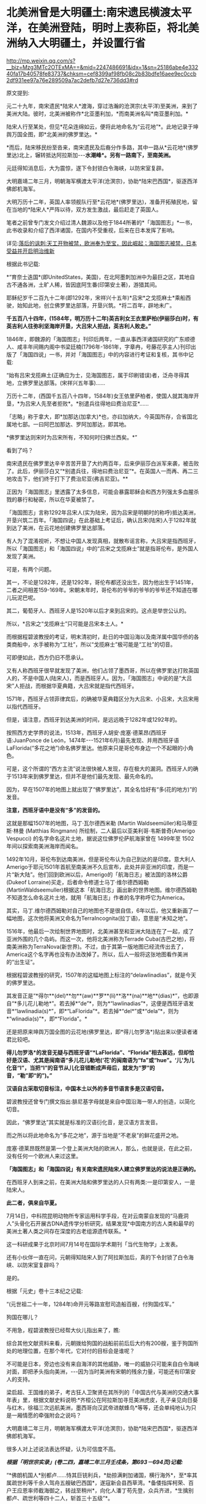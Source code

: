* 北美洲曾是大明疆土:南宋遗民横渡太平洋，在美洲登陆，明时上表称臣，将北美洲纳入大明疆土，并设置行省

http://mp.weixin.qq.com/s?__biz=Mzg3MTc2OTExMA==&mid=2247486691&idx=1&sn=25186abe4e33240fa17b40578fe83737&chksm=cef8399af98fb08c2b83bdfe16aee9ec0ccb2df931ee97a76e289509a7ac2defb7d27e736dd3#rd

原文提到:

元二十九年，南宋遗民*陆宋人*渡海，穿过浩瀚的沧溟宗(太平洋)至美洲，来到了美洲大陆。彼时，北美洲被称作*北亚墨利加，*而南美洲名叫*南亚墨利加。*

陆宋人行至某处，但见*花朵连绵如云，便将此地命名为“云花地”*。此地记录于坤舆万国全图，即*北美洲的佛罗里达。*

*而后，陆宋移民纷至沓来，南宋遗民及后裔分作多路，其中一路从*云花地*(佛罗里达)北上，辗转抵达阿拉斯加-﻿-﻿-*水潮峰*。另有一路南下，至南美洲。*

元廷得知消息后，大为震惊，遂下令封锁白令海峡，以防宋室复辟。

大明嘉靖二年三月，明朝海军横渡太平洋(沧溟宗)，协助*陆宋巴西国*，驱逐西洋佛郎机海军。

大明万历十二年，英国人率领舰队行至*云花地*(佛罗里达)，准备开拓殖民地，留在当地的*陆宋人*严阵以待，双方发生激战，最后赶走了英国人。

笔者之前曾专门发文介绍过清人魏源以及他于1844所著的*「海国图志」*一书，此书收录和介绍了西洋诸国，在国内不受重视，后来在日本发挥了影响。

详见:[[https://mp.weixin.qq.com/s?__biz=Mzg3MTc2OTExMA==&mid=2247484370&idx=1&sn=e18e485ae2066cbc9867936bed73d7c4&chksm=cef836abf98fbfbd19f4840b84b1244acdc2bd8a6b33dd90fd5dbc11ed28be20a2c16c6566a9&token=1024186393&lang=zh_CN&scene=21#wechat_redirect][落后的讽刺:天工开物被禁，欧洲奉为至宝，因此崛起；海国图志被禁，日本受益并开启明治维新]]

[[./img/40-0.jpeg]]

根据此书记载:

*“育奈士迭国*(即UnitedStates，美国)，在北阿墨刺加洲中为最巨之区，其地自古不通各洲，土旷人稀，皆因底阿生番(印第安土著)，游猎其间。

耶稣纪岁千二百九十二年(即1292年，宋祥兴十五年)*吕宋*之戈揽麻士*乘船西驶，始知此地，创立佛罗里达部落，开垦兴筑。*将二百年，辟地未广。

*千五百八十四年，(1584年，明万历十二年)英吉利女王衣里萨柏(伊丽莎白)时，有英吉利人往弥利坚海岸开垦，大吕宋人拒战，英吉利人败走。”*

1846年，即魏源的「海国图志」刊印后两年，一直从事西洋诸国研究的广东顺德人、咸丰年间赐内阁中书梁廷楠(1796年-1861年，字章冉，号藤花亭主人)刊印出版了「海国四说」一书，并对「海国图志」中的内容进行考证和复核，其书中记载:

“始有吕宋戈揽麻土(正确应为士，见海国图志，属于印刷错误)者，泛舟寻得其地，立佛罗里达部落。(宋祥兴五年事)......

万历十二年，(西国千五百八十四年，1584年)女王依里萨柏者，使国人就其海岸开垦，*为吕宋人先至者拒败*。*别遣兵往得地曰费治尼亚*......

「志略」称于拿大，即*加那达(加拿大)*也，亦曰加纳大，今英国所存，合省国北属地七部。一曰阿巴加那达、罗阿加那达，即其地。

*佛罗里达则宋时为吕宋所有，不知何时归佛兰西矣。*”

看到了吗？

南宋遗民在佛罗里达辛辛苦苦开垦了大约两百年，后来伊丽莎白派军来袭，被击败了。此后，伊丽莎白又“*别遣兵往，得地曰费治尼亚”*。在英国人一而再、再二三地攻击下，他们终于打下了费治尼亚(弗吉尼亚)。**

正因为「海国图志」里透露了太多信息，可能会暴露耶稣会和西方列强太多血腥杀戮的暴行和秘密，所以在华夏被禁了。

「海国图志」言称1292年吕宋人(实为陆宋，因为吕宋是明朝时的称呼)抵达美洲，开垦兴筑二百年。「海国四说」在此基础上考证后，确认吕宋(陆宋)人于1282年就到达了美洲，在云花地创建佛罗里达部落。

有人为了混淆视听，不想让中国人发现真相，就散布谣言称，大吕宋是指西班牙，所以「海国图志」和「海国四说」中的“吕宋之戈揽麻士”就是指哥伦布，是外国人发现了美洲。

可是，有两个问题。

其一，不论是1282年，还是1292年，哥伦布都还没出生，因为他出生于1451年，二者之间相差159-169年。宋朝末年时，哥伦布的爷爷的爷爷的爷爷还不知道在哪儿玩泥巴呢。

其二，葡萄牙人、西班牙人是1520年以后才来到吕宋的。这点是举世公认的。

所以，*吕宋之“戈揽麻士”只可能是吕宋本土人。*

而根据程碧波教授的考证，明末清初时，赴日的中国沿海以及南洋属中国华侨的各类商船中，水手被称为“工社”，所以“戈揽麻士”极可能是“工社”的切音。

可即便如此，西方仍旧不愿承认。

又有人称西班牙很早就发现了美洲，他们占领了墨西哥，所以在佛罗里达打败英国人的，不是中国人(陆宋人)，而是西班牙人。因为，「海国图志」中说的是“大吕宋”人拒战，而根据华夏典籍，大吕宋就是指代西班牙。

1571年，西班牙占领菲律宾后，的确被华夏典籍区分为大吕宋、小吕宋，大吕宋用以指代西班牙。

但是，请注意，西班牙到达美洲的时间，是远远晚于1282年或1292年的。

按照西方史学界的说法，1513年，西班牙人胡安·庞塞·德莱昂(西班牙语:JuanPonce de León，1474年-﻿-﻿-1521年6月)最先发现、并用西班牙语LaFlorida(“多花之地”)命名佛罗里达。他原来只是哥伦布身边一个不起眼的小角色。

[[./img/40-1.jpeg]]

可是，这个所谓的“西方主流”说法很快被人发现，存在极大的漏洞。西班牙人的确于1513年来到佛罗里达，但并不是他们最先发现、最先命名的。

因为，早在1507年的地图上就出现了“佛罗里达”，其全名恰好有“多(花的地方)”的发音。

*注意，西班牙语中是没有“多”的发音的。*

这就是那幅1507年的地图，马丁·瓦尔德西米勒 (Martin Waldseemüller)和马蒂亚斯·林曼 (Matthias Ringmann) 所绘制，二人最后以亚美利哥·韦斯普奇(Amerigo Vespucci) 的名字命名这片土地，据说这位佛罗伦萨航海家曾在 1499年至 1502 年间以探索南美洲海岸而闻名。

[[./img/40-2.jpeg]]

[[./img/40-3.jpeg]]

1492年10月，哥伦布到达南美洲，但是哥伦布认为自己到达的是印度。意大利人Amerigo于耶元1501年首航至南美洲不久后宣布，此处并非亚洲的印度，而是一片“新大陆”。他们回到欧洲以后，Amerigo的「航海日志」被法国的洛林公爵(Dukeof Lorraine)买走，后者命令修道士马丁·维尔德西姆勒(MartinWaldseemuller)根据这本「航海日志」画出新的世界地图。维尔德西姆勒不知道怎么命名这片土地，就用「航海日志」作者的名字称呼它为America。

其实，马丁.维尔德西姆勒对自己的地图也不是很自信，6年以后，他又重新画了一幅地图，这次他将美洲又命名为TerraIncognita(拉丁语)，意思是“未知之地”。

1516年，他最后一次绘制世界地图时，北美洲甚至和亚洲大陆连在了一起，成了亚洲外围的几个岛屿。而这一次，他将北美洲称为Terrade Cuba(古巴之地)，将南美洲称为TerraNova(新世界)。不过，由于其第一版地图已经流传出去了，America这个名字再也没有办法改掉了。所以，后人一般将这张地图看作美洲的“出生证”。

根据程碧波教授的研究，1507年的这幅地图上标注的“delawlinadias”，就是今天的佛罗里达。

[[./img/40-4.jpeg]]

其发音正是“*得尔**(del)**勿**(aw)**罗**(li)**洛**(na)**地**(dias)*”，也即源自“*多儿花儿勒地*”。若去掉*“de”*，则为*“lawlinadias”*，这便是西班牙语发音*“lawlinadia(s)*”，即*“LaFlorida”*。若去掉*“del*”或*“dela”*，则为*“wlinadia(s)”*，即*“Florida”。*

还是把原来坤舆万国全图的云花地(佛罗里达，即*得儿勿罗洛*)贴出来以便读者诸君比较吧。

[[./img/40-5.jpeg]]

*得儿勿罗洛*的发音无疑与西班牙语“*LaFlorida”、“Florida”相去甚远，但却恰好是汉语、尤其是闽南语“多儿花儿勒地(‘花'的闽南语为“fa”或“hue”。‘儿'为儿化音“l”，当把“l”的音节从儿化音错断成声母后，就发为“罗”的音，“勒”即“的”)。”*

*汉语自古采取切音标注，中国本土以外的多音节语言多是汉语切音。*

碧波教授还曾专门撰文指出:腓尼基字母就是来自中国沿海一带人的创造，以简化切音。

因此，“佛罗里达”其实就是标准的汉语衍化音，是汉语方言发音。

而之所以将此地命名为“多花之地”，源于当地是“不老泉”的鲜花盛开之地。

庞塞·德莱昂既然是第一个登上美洲大陆的欧洲人，那么，也就是说，在此之前，没有任何一个欧洲人来过这里。

*「海国图志」和「海国四说」有关南宋遗民陆宋人建立佛罗里达的说法是正确的。*

在西班牙人到来之前，在美洲大陆和佛罗里达的人只有两类:一是印第安人，一是陆宋人。

*此二者，俱来自华夏。*

7月14日，中科院昆明动物所专家运用科学手段，在对云南蒙自发现的“马鹿洞人”头骨化石开展古DNA遗传学分析研究，结果发现*中国南方的古人类和最早的美洲土著人类之间存在深度的古老组源遗传联系。*

这一科研成果于北京时间7月14号在国际学术期刊「当代生物学」上发表。

[[./img/40-6.jpeg]]

[[./img/40-7.png]]

还有小伙伴一直在问，元朝得知陆宋人到了阿拉斯加后，真的下令封锁了白令海峡、以防宋室复辟吗？

是的。

根据「元史」卷十三本纪之记载:

“(元世祖二十一年，1284年)命开元等路宣慰司造船百艘，付狗国戍军。”

狗国在哪儿？

不用急，程碧波教授已经帮大伙儿指出来了，瞧:

[[./img/40-8.png]]

[[./img/40-9.png]]

综合其他文献资料来看，元朝拨给狗国的战船前前后后大约有200艘，鉴于狗国所处的地理位置，在那个年代，它对付的目标会是谁呢？

不可能是日本，旁边也没有来自海洋的其他威胁，唯一的威胁只可能来自白令海峡对面，即把矛头指向美洲，-﻿-﻿-因为当时美洲有宋朝的残余力量，可能还有印第安人的支持。

梁启超、王国维的弟子，考古狂人卫聚贤在其所列的「中国古代与美洲的交通大事年表」里，根据文献史料说明:*齐桓公在阿拉斯加寻觅美洲虎皮，孔子亲见向日葵与红木，徐福三次远航美洲，墨西哥向汉武帝进献蜂鸟*等等，还会单纯地认为只是一厢情愿的牵强附会之说吗？

大明嘉靖二年三月，明朝海军横渡太平洋(沧溟宗)，协助*陆宋巴西国*，驱逐西洋佛郎机海军。

很多人对上述说法表达怀疑，认为可信度不高。

/*根据「明世宗实录」(卷二四，嘉靖二年三月壬戌条，第693－694页)记载:*/

“*佛朗机国人*别都卢......恃其巨铳利兵，*劫掠满剌加诸国，横行海外*，至*率其属疏世利等千余人驾舟五艘破巴西国*，遂寇新会县西草湾。*备倭指挥柯荣、百户王应恩率师截海御之，转战至稍州*，向化人潘丁苟先登，众兵齐进，*生擒别都卢、疏世利等四十二人，斩首三十五级”*。

[[./img/40-10.jpeg]]

[[./img/40-11.jpeg]]

其实，在研究1507年的地图时还有一个意外的惊人发现。

程碧波教授指出，*在欧洲人到达美洲之前，大明已经在南北美洲建立了行省制度，划分了布政司的行政区划。*

为什么这么说呢？因为，所有的西方地图在誊抄地理信息时，只有中国、只有中国、只有中国才有“*行省(PROVINCIA)*”，而其他的西方地图，任何一个地方、任何一个国家，都没有类与中国类同的“*行省(PROVINCIA)*”标注。

*是的，一个也没有。*

[[./img/40-12.png]]

[[./img/40-13.png]]

*只有中国和南北美洲有“行省”设置。*此时，*欧洲人尚未到来。*

[[./img/40-14.jpeg]]

不论是1538年佛兰芒制图家杰拉德·墨卡托(GerardusMercator，1512-1994)完成于世界地图，还是斯坦福大学戴维.拉姆西地图收藏中心于2017年发布的那份包含60张手稿的世界地图Composite:Tavola 1-42. (Map of the World)，-﻿-﻿-由厄巴诺.蒙特(UrbanoMonte)于1587年在意大利米兰制作而成(采用北极投影，由60份拼接而成)，这些地图中波斯以西部分，全无“行省”的行政区划标记，只有中国附近区域有大量的“行省”区划标记。

[[./img/40-15.png]]

[[./img/40-16.jpeg]]

[[./img/40-17.png]]

程教授研究发现，“PROVINCIA”是“布政司”，即“省”。

而1507年地图上的字样“TOTA ISTA PROVINCIA INVENTA EST PER MANDATVM REGISCASTELLE”中，“MANDATVM”则考证出来极有可能是对明朝官员的称呼，即“明大官”的汉语发音。

因为“r”在明朝传教士的发音为“[g]”。“Mandando”则是“明大都(或明大督)”，“Mando”则是“明都(或明督)”，“Mandare”则还是“明大官”。

“ISTA”为“兹”的汉语发音。“TOTA”应是“都”的汉语发音。“INVENTA”应为“封”的汉语发音。“REGIS”为“陛下、王”。“CASTELLE”为“城池”的汉语发音。整句话为“大明城池治下诸省”。

根据利玛窦「基督教远征中国史」(即所谓的利玛窦札记)记载:

“葡萄牙人称中国官员为Mandarin，可能是由Mandando或MandoMandare而来，即指挥或命令。现在欧洲都知道中国官吏的这个头衔”。

因此，Mandarin也不是什么“满大人”，而是对明朝官员的称呼。

西人在Amerigo所谓首航至南美洲后出的第一份地图上，就出现了美洲大明诸省的行政区划标注，而这恰恰与「海国四说」记载的“佛罗里达宋时为吕宋所有”是吻合的，因此西人原本就知道美洲处于大明管辖之下，否则根本就不会把南北美洲标注成中国行省。

*搞了半天，什么哥伦布、Amerigo发现美洲，都是彻彻底底瞎扯淡的弥天大谎。*

*关于大漂亮的译名:*

1784年，美国来到了中国当时唯一被获准进行国际贸易的广州，由于美国对于广州的英文译员们来说是一个全新的国家，所以当时的议员们就将美国的英文发音与自己所熟悉的广东话相结合，将其翻译为了"咪唎坚"。

中国历史文献对美国的翻译有“米利坚，咪唎坚，弥利坚，花旗国”等称谓，并不是现在的所谓“美国”。奥地利译为"双鹰国"，"荷兰"译为"红毛国"。

1913年，民国政府在正式文件中正式将美国的译名确定为“美利坚合众国”(简称“美国”)，这样翻译实际包含有友好与赞扬的意思。

然而，即便是美国与清朝签订在澳门望厦村签订的第一个不平等条约中，美国也不称为美国，而是*亚美理驾*。

请看「望厦条约」第一句话:"兹中华大清国、亚美理驾洲大合众国欲坚定两国诚实永远友睦之条约及太平和好贸易之章程。"

[[./img/40-18.jpeg]]

值得注意的是，只有中韩两国将美国翻译成“美利坚”，日本和朝鲜仍然坚持“米利坚”这种译法，越南则沿用了晚清民国时期中国民间对美国的称呼“花旗国”。

无独有偶，就连吕宋改名“菲律宾”，是因为西班牙王储菲利普二世，也是个谎言。

西方宣称，1543年，西班牙探险家*比利亚洛沃斯*为讨好时为王子的菲利普二世，将“吕宋”改为菲律宾群岛(LasIslasFilipinas)。这是为了致敬当时的西班牙王储菲利普二世，所以根据菲利普的名字，将菲律宾中部诸岛取名为菲律宾群岛，此后逐渐涵盖更多岛屿，-﻿-﻿-而这就成了菲律宾国名的来源。

但在西班牙人到来之前，在这张1507年的地图上，赫然明确标出了地名“ʃiluapip”，这与菲律宾“Philippine”的发音几乎相同。

[[./img/40-19.jpeg]]

瞧瞧，菲律宾的地名原本就有，根本不是什么以西班牙王储菲利普二世的名字来命名的，好么？

[[./img/40-20.jpeg]]

*谎言真是无处不在。*

*而这一切谎言的背后，藏着一个更大的**惊世骇俗的**秘密。*

1511年，葡萄牙人占领马六甲，六年后遣特使来华。

明朝得知马六甲亡于佛郎机，一时朝野震动。

御史丘道隆为此上奏「请却佛郎机贡献疏」，建议拒绝佛郎机的封贡要求:

“满剌加朝贡诏封之国，而*佛朗机并之*，且啖我以利，邀求封赏，于义决不可听。请*却其贡献，明示顺逆，使归还满剌加疆土之后，方许朝贡*。*脱或执迷不悛，虽外夷不烦兵力，亦必檄召诸夷，声罪致讨。*”

西方到处殖民，到处掠夺，到处烧杀，每到一处的策略就是先重金贿赂、态度假意诚恳，求得一块落脚之地，而后伺机发动攻击，吞并其国。

每至一处，莫不如此。

满剌加被吞并后，吕宋也不例外。

/*根据「明史」记载:*/

/*“*/*时佛郎机已并满剌加，益以吕宋，势愈强，横行海外，遂据广东香山澳，筑城以居，*与民互市，而患复中于粤矣。

*婆罗，又名文莱，*东洋尽处，西洋所自起也。唐时有婆罗国，高宗时常入贡。永乐三年十月遣使者赍玺书、彩币抚谕其王。四年十二月，其国东、西二王并遣使奉表朝贡。明年又贡。

其地负山面海，崇释教，恶杀喜施。禁食豕肉，犯者罪死。王薙发，裹金绣巾，佩双剑，出入徒步，从者二百余人。有礼拜寺，每祭用牺。厥贡玳瑁、玛瑙、砗磲、珠、白焦布、花焦布、降真香、黄蜡、黑小厮。

*万历时，为王者闽人也。或言郑和使婆罗，有闽人从之，因留居其地，其后人竟据其国而王之。*邸旁有中国碑。王有金印一，篆文，上作兽形，言永乐朝所赐。民间嫁娶，必请此印印背上，以为荣。后佛郎机横，举兵来击。王率国人走入山谷中，放药水，流出，毒杀其人无算，王得返国。*佛郎机遂犯吕宋。*/*”*/

/*看到了吗？曾经，文莱的国王也是福建人。*/

“吕宋居南海中，去漳州甚近。洪武五年正月遣使偕琐里诸国来贡。永乐三年十月遣官赍诏，抚谕其国。八年与冯嘉施兰入贡，自后久不至。

万历四年，官军追海寇林道乾至其国，*国人助讨有功*，*复朝贡*。

时*佛郎机*强，与吕宋互市，久之*见其国弱可取，乃奉厚贿遗王，乞地如牛皮大，建屋以居。*

王不虞其诈而许之，其人乃裂牛皮，联属至数千丈，围吕宋地，乞如约。王大骇，然业已许诺， 无可奈何 ，遂听之，而稍徵其税如国法。其人既得地，即营室筑城，列火器，设守御具，为窥伺计。

已，竟*乘其无备，袭杀其王，逐其人民，而据其国，名仍吕宋，实佛郎机也*。

先是，闽人以其地近且饶富，商贩者至数万人，往往久居不返，至长子孙。*佛郎机既夺其国，其王遣一酋来镇，虑华人为变，多逐之归，留者悉被其侵辱。”*

精心谋划，一步步蚕食对方，直至将其完全消灭，再抹去痕迹。

*占领吕宋后，西班牙人前后四次对吕宋进行了惨无人道的大屠杀。*

1603年(明万历三十一年)，西班牙下令录吕宋华人姓名，分三百人为一院，入即屠杀，华人无兵仗抵抗，死无算，奔大仑山。饥困于山中后开始攻城，遭遇西班牙埋伏，前后死者二万五千人。之后，西班牙诓骗大明朝廷说华人将谋乱，不得已，才杀害华人。

/*根据「明史」记载:*/

二十一年八月，酋郎雷敝里系朥侵美洛居，役华人 二百五 十助战。有潘和五者为其哨官。蛮人日酣卧，而令华人操舟，稍怠，辄鞭挞，有至死者。和五曰:“叛死，箠死，等死耳，否亦且战死，曷若刺杀此酋以救死。胜则扬帆归，不胜而见缚，死未晚也。”众然之，乃夜刺杀其酋，持酋首大呼。诸蛮惊起，不知所为，悉被刃，或落水死。和五等尽收其金宝、甲仗，驾舟以归。失路之安南，为其国人所掠，惟郭惟太等三十二人附他舟获返。时酋子郎雷猫吝驻朔雾，闻之，率众驰至，遣僧陈父冤，乞还其战舰、金宝，戮仇人以偿父命。巡抚许孚远闻于朝，檄两广督抚以礼遣僧，置惟太于理，和五竟留安南不敢返。

明年，声言发兵侵旁国，厚价市铁器。*华人贪利尽鬻之，于是家无寸铁。酋乃下令录华人姓名，分三百人为一院，入即歼之。*事稍露，华人群走菜园。酋发兵攻，众无兵仗，死无算，奔大仑山。蛮人复来攻，众殊死斗，蛮兵少挫。酋旋悔，遣使议和。众疑其伪，扑杀之。酋大怒，敛众入城，设伏城旁。众饥甚，悉下山攻城。伏发，众大败，*先后死者二万五千人。*

1609年，西班牙再屠杀2万多吕宋华人。

1639年，西班牙人再次集体屠杀华人。

1662年4月，西班牙集体屠杀在吕宋的华人，数以万计。

因为*吕宋有人在美洲，而不仅仅是几座小岛，所以西人为了吞并美洲，无所不用其极，恨不得将所有吕宋、爪哇的宋人全部屠戮殆尽，以彻底断绝吕宋与美洲之间的联系。*

如此一来，在西人夺取美洲、大肆屠杀美洲原住民殷人、以及陆宋人时，就可以毫不顾虑大明的态度了。

/*利玛窦在「基督教远征中国史」中说:*/

“刚好，当时*菲律宾群岛总督在召开马尼拉大主教管区和评议会的大会，决定给予我们在中国的传教以某些支持。*

作出这个决定的主要原因是希望打开西班牙人和中国人之间的贸易往来......

鉴于他们(西班牙)的共同宗教信仰，*他们亟愿提供可能有助于教团发展的一切援助。”*

西班牙人为什么迫不及待地要为以利玛窦为首的在华耶稣会传教士提供一切援助呢？

/*利玛窦在「利玛窦书信集」“利氏致罗马马赛利神父书”中坦露了实情:*/

“不知是否您已经知道，西班牙人在吕宋或菲律宾(马尼拉)用计屠杀了约二万经商的华人，这件惨案在北京引起震动。

因此，*我们担心中国人也许会对我们采取报复。*

托天主的洪福，无人找我们的麻烦。对*这件事，我只告诉了徐光启，他给我们帮了大忙，*他告诉中国人我们葡萄牙人与西班牙人信仰的宗教不同。我们称天主为Deus，而西班牙人称天主为Dios可知。”

看，*西班牙人时刻担心遭到大明报复与惩罚。*所以，迫不及待动用了在华耶稣会的关系，对利玛窦和东林党大肆援助。

当时，葡萄牙、西班牙通过向教会提供资金援助，获得教会圣职人事安排的传教保护权。由于耶稣会接受了葡萄牙王国的援助，其海外传教是与葡萄牙王国武力征服海外诸地同时进行。利玛窦为代表的传教士同样是通过葡萄牙和西班牙获得传教资金供给。

收到好处的耶稣会立刻联合徐光启、李之藻、杨廷筠等人想方设法销毁大明航海档案和资料，并且设法安排西人掌控军器监、掌控军队训练，同时以“劳民伤财”之名、以“禁海”之名，一步步瓦解大明远洋舰队。

/*徐光启还曾恬不知耻地上了道折子「辩学章疏」，特意为传教士的资金来源辩解。不仅辩解，还让光禄寺继续承担传教士钱粮费用，并可接受捐助，以给衣食。*/

“诸陪臣所以动见猜疑者，止为盘费一节。或疑烧炼金银，或疑外商接济，皆非也。

*诸陪臣既已出家，不营生产，自然取给于捐施。凡今衣食，皆西国捐施之人，展转托寄，间遇风波盗贼，多不获至。*诸陪臣亦甚苦之......

为今之计，除*光禄寺恩赐钱粮照旧给发*外，其余*明令诸陪臣量受捐助，以给衣食，*足用之外义不肯受者，听从其便。”

一面拿着葡萄牙、西班牙的大量金钱援助，一面吃着大明的俸禄，真真是一副好吃相、好吃香！

实际上，综合各种史料的蛛丝马迹来看，华夏并非只在南宋末年才发现美洲。

殷人东渡不是传说，而是事实，他们在墨西哥登陆，而后向北、向南，足迹遍布美洲大陆，创造了后来的奥尔梅克和玛雅文明。

程碧波教授研究指出，唐朝「海内华夷图」是包括北美在内的世界地图，而「坤舆万国全图」的底本早于汉唐，「舆地山海图」的信息可能追溯至汉唐，与唐朝「海内华夷图」并驾齐驱。「坤舆万国全图」上的南极洲地形，则是「舆地山海图」的母本。

只是，相关资料在明朝末年被耶稣会和东林党篡改和删除了。

明末，以徐光启为代表的东林党控制朝政，与西洋人相勾结，篡改盗窃全球地图，向明廷欺骗隐匿南洋真实情况，断绝大明与海外属地行省之间的联系，闭塞视听，以便西方通过战争屠戮当地华夏子民，而后鸠占鹊巢，夺取资源。

大秦汉人、吕宋华人、美洲华人、美洲殷人......都随着大明帝国的崩塌，被西人残暴地屠戮殆尽。

冤魂缕缕，无声无息。

在偌大一个世界，竟发不出任何声音。

夜凉如水，暮霭沉沉，一颗心却有千般重。

我欲放声大哭，却欲哭无声，内心紧缩，感到一阵无力与窒息。

突然脑海中浮现一句话:*学者研理于经，可以正天下之是非；征事于史，可以明古今之成败。*

可是，不知不觉中，我竟泪流满面。

